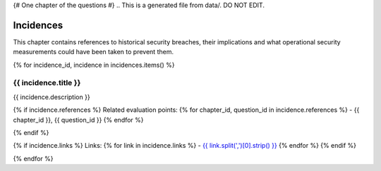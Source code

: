 {# One chapter of the questions #}
.. This is a generated file from data/. DO NOT EDIT.

==========
Incidences
==========

This chapter contains references to historical security breaches, their implications and what operational security measurements could have been taken to prevent them.

{% for incidence_id, incidence in incidences.items() %}

{{ incidence.title }}
==============================================================

{{ incidence.description }}


{% if incidence.references %}
Related evaluation points:
{% for chapter_id, question_id in incidence.references %}
- {{ chapter_id }}, {{ question_id }}
{% endfor %}

{% endif %}

{% if incidence.links %}
Links:
{% for link in incidence.links %}
- `{{ link.split(',')[0].strip() }} <{{ link.split(',')[1].strip() }}>`_
{% endfor %}
{% endif %}

{% endfor %}

